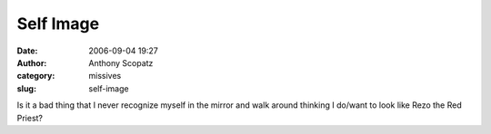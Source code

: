 Self Image
##########
:date: 2006-09-04 19:27
:author: Anthony Scopatz
:category: missives
:slug: self-image

Is it a bad thing that I never recognize myself in the mirror and walk
around thinking I do/want to look like Rezo the Red Priest?
